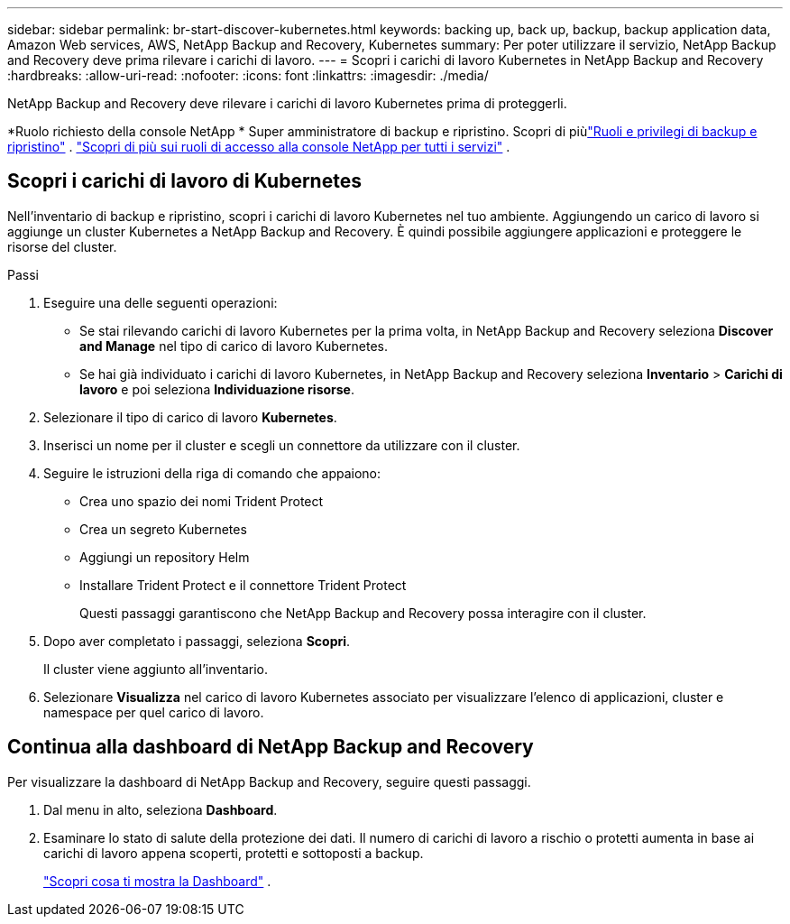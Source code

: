 ---
sidebar: sidebar 
permalink: br-start-discover-kubernetes.html 
keywords: backing up, back up, backup, backup application data, Amazon Web services, AWS, NetApp Backup and Recovery, Kubernetes 
summary: Per poter utilizzare il servizio, NetApp Backup and Recovery deve prima rilevare i carichi di lavoro. 
---
= Scopri i carichi di lavoro Kubernetes in NetApp Backup and Recovery
:hardbreaks:
:allow-uri-read: 
:nofooter: 
:icons: font
:linkattrs: 
:imagesdir: ./media/


[role="lead"]
NetApp Backup and Recovery deve rilevare i carichi di lavoro Kubernetes prima di proteggerli.

*Ruolo richiesto della console NetApp * Super amministratore di backup e ripristino. Scopri di piùlink:reference-roles.html["Ruoli e privilegi di backup e ripristino"] . https://docs.netapp.com/us-en/console-setup-admin/reference-iam-predefined-roles.html["Scopri di più sui ruoli di accesso alla console NetApp per tutti i servizi"^] .



== Scopri i carichi di lavoro di Kubernetes

Nell'inventario di backup e ripristino, scopri i carichi di lavoro Kubernetes nel tuo ambiente.  Aggiungendo un carico di lavoro si aggiunge un cluster Kubernetes a NetApp Backup and Recovery.  È quindi possibile aggiungere applicazioni e proteggere le risorse del cluster.

.Passi
. Eseguire una delle seguenti operazioni:
+
** Se stai rilevando carichi di lavoro Kubernetes per la prima volta, in NetApp Backup and Recovery seleziona *Discover and Manage* nel tipo di carico di lavoro Kubernetes.
** Se hai già individuato i carichi di lavoro Kubernetes, in NetApp Backup and Recovery seleziona *Inventario* > *Carichi di lavoro* e poi seleziona *Individuazione risorse*.


. Selezionare il tipo di carico di lavoro *Kubernetes*.
. Inserisci un nome per il cluster e scegli un connettore da utilizzare con il cluster.
. Seguire le istruzioni della riga di comando che appaiono:
+
** Crea uno spazio dei nomi Trident Protect
** Crea un segreto Kubernetes
** Aggiungi un repository Helm
** Installare Trident Protect e il connettore Trident Protect
+
Questi passaggi garantiscono che NetApp Backup and Recovery possa interagire con il cluster.



. Dopo aver completato i passaggi, seleziona *Scopri*.
+
Il cluster viene aggiunto all'inventario.

. Selezionare *Visualizza* nel carico di lavoro Kubernetes associato per visualizzare l'elenco di applicazioni, cluster e namespace per quel carico di lavoro.




== Continua alla dashboard di NetApp Backup and Recovery

Per visualizzare la dashboard di NetApp Backup and Recovery, seguire questi passaggi.

. Dal menu in alto, seleziona *Dashboard*.
. Esaminare lo stato di salute della protezione dei dati.  Il numero di carichi di lavoro a rischio o protetti aumenta in base ai carichi di lavoro appena scoperti, protetti e sottoposti a backup.
+
link:br-use-dashboard.html["Scopri cosa ti mostra la Dashboard"] .


